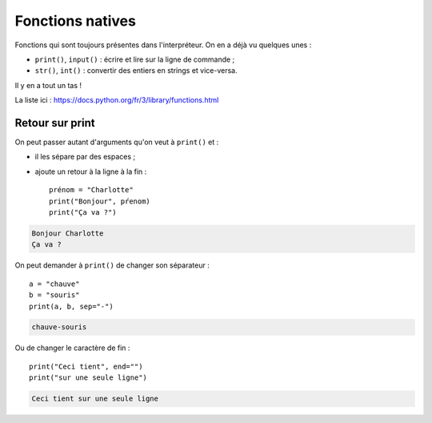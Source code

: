 Fonctions natives
=================

Fonctions qui sont toujours présentes dans l'interpréteur. On en a déjà vu quelques unes :

* ``print()``, ``input()`` : écrire et lire sur la ligne de commande ;
* ``str()``, ``int()`` : convertir des entiers en strings et vice-versa.

Il y en a tout un tas !

La liste ici :  https://docs.python.org/fr/3/library/functions.html

Retour sur print
----------------

On peut passer autant d'arguments qu'on veut à ``print()`` et :

* il les sépare par des espaces ;
* ajoute un retour à la ligne à la fin : ::

    prénom = "Charlotte"
    print("Bonjour", pŕenom)
    print("Ça va ?")

.. code-block:: text

    Bonjour Charlotte
    Ça va ?


On peut demander à ``print()`` de changer son séparateur : ::

    a = "chauve"
    b = "souris"
    print(a, b, sep="-")

.. code-block:: text

    chauve-souris

Ou de changer le caractère de fin : ::

    print("Ceci tient", end="")
    print("sur une seule ligne")

.. code-block:: text

   Ceci tient sur une seule ligne
